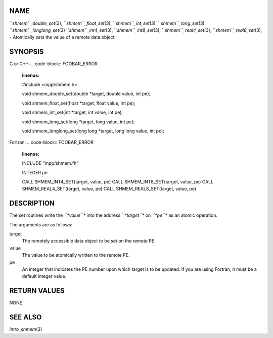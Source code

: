 NAME
----

``*shmem``_double_set*\ (3), ``*shmem``_float_set*\ (3), ``*shmem``_int_set*\ (3),
``*shmem``_long_set*\ (3), ``*shmem``_longlong_set*\ (3) ``*shmem``_int4_set*\ (3),
``*shmem``_int8_set*\ (3), ``*shmem``_real4_set*\ (3), ``*shmem``_real8_set*\ (3), -
Atomically sets the value of a remote data object

SYNOPSIS
--------

C or C++:
.. code-block:: FOOBAR_ERROR
   :linenos:

   #include <mpp/shmem.h>

   void shmem_double_set(double *target, double value, int pe);

   void shmem_float_set(float *target, float value, int pe);

   void shmem_int_set(int *target, int value, int pe);

   void shmem_long_set(long *target, long value, int pe);

   void shmem_longlong_set(long long *target, long long value, int pe);

Fortran:
.. code-block:: FOOBAR_ERROR
   :linenos:

   INCLUDE "mpp/shmem.fh"

   INTEGER pe

   CALL SHMEM_INT4_SET(target, value, pe)
   CALL SHMEM_INT8_SET(target, value, pe)
   CALL SHMEM_REAL4_SET(target, value, pe)
   CALL SHMEM_REAL8_SET(target, value, pe)

DESCRIPTION
-----------

The set routines write the *``*value``** into the address *``*target``** on
*``*pe``** as an atomic operation.

The arguments are as follows:

target
   The remotely accessible data object to be set on the remote PE.

value
   The value to be atomically written to the remote PE.

pe
   An integer that indicates the PE number upon which target is to be
   updated. If you are using Fortran, it must be a default integer
   value.

RETURN VALUES
-------------

NONE

SEE ALSO
--------

*intro_shmem*\ (3)
